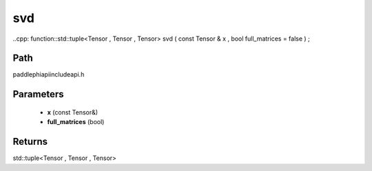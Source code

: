 .. _en_api_paddle_experimental_svd:

svd
-------------------------------

..cpp: function::std::tuple<Tensor , Tensor , Tensor> svd ( const Tensor & x , bool full_matrices = false ) ;


Path
:::::::::::::::::::::
paddle\phi\api\include\api.h

Parameters
:::::::::::::::::::::
	- **x** (const Tensor&)
	- **full_matrices** (bool)

Returns
:::::::::::::::::::::
std::tuple<Tensor , Tensor , Tensor>
